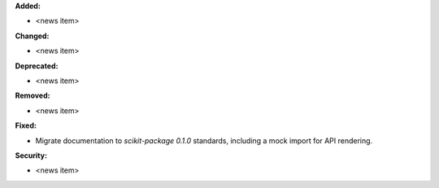 **Added:**

* <news item>

**Changed:**

* <news item>

**Deprecated:**

* <news item>

**Removed:**

* <news item>

**Fixed:**

* Migrate documentation to `scikit-package 0.1.0` standards, including a mock import for API rendering.

**Security:**

* <news item>
